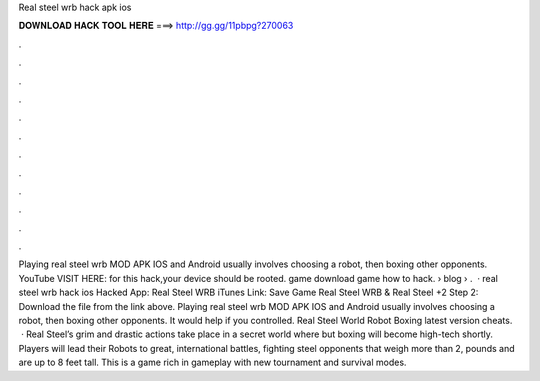 Real steel wrb hack apk ios

𝐃𝐎𝐖𝐍𝐋𝐎𝐀𝐃 𝐇𝐀𝐂𝐊 𝐓𝐎𝐎𝐋 𝐇𝐄𝐑𝐄 ===> http://gg.gg/11pbpg?270063

.

.

.

.

.

.

.

.

.

.

.

.

Playing real steel wrb MOD APK IOS and Android usually involves choosing a robot, then boxing other opponents. YouTube VISIT HERE:  for this hack,your device should be rooted. game download game how to hack.  › blog › .  · real steel wrb hack ios Hacked App: Real Steel WRB iTunes Link: Save Game Real Steel WRB & Real Steel +2 Step 2: Download the file from the link above. Playing real steel wrb MOD APK IOS and Android usually involves choosing a robot, then boxing other opponents. It would help if you controlled. Real Steel World Robot Boxing latest version cheats.  · Real Steel’s grim and drastic actions take place in a secret world where but boxing will become high-tech shortly. Players will lead their Robots to great, international battles, fighting steel opponents that weigh more than 2, pounds and are up to 8 feet tall. This is a game rich in gameplay with new tournament and survival modes.